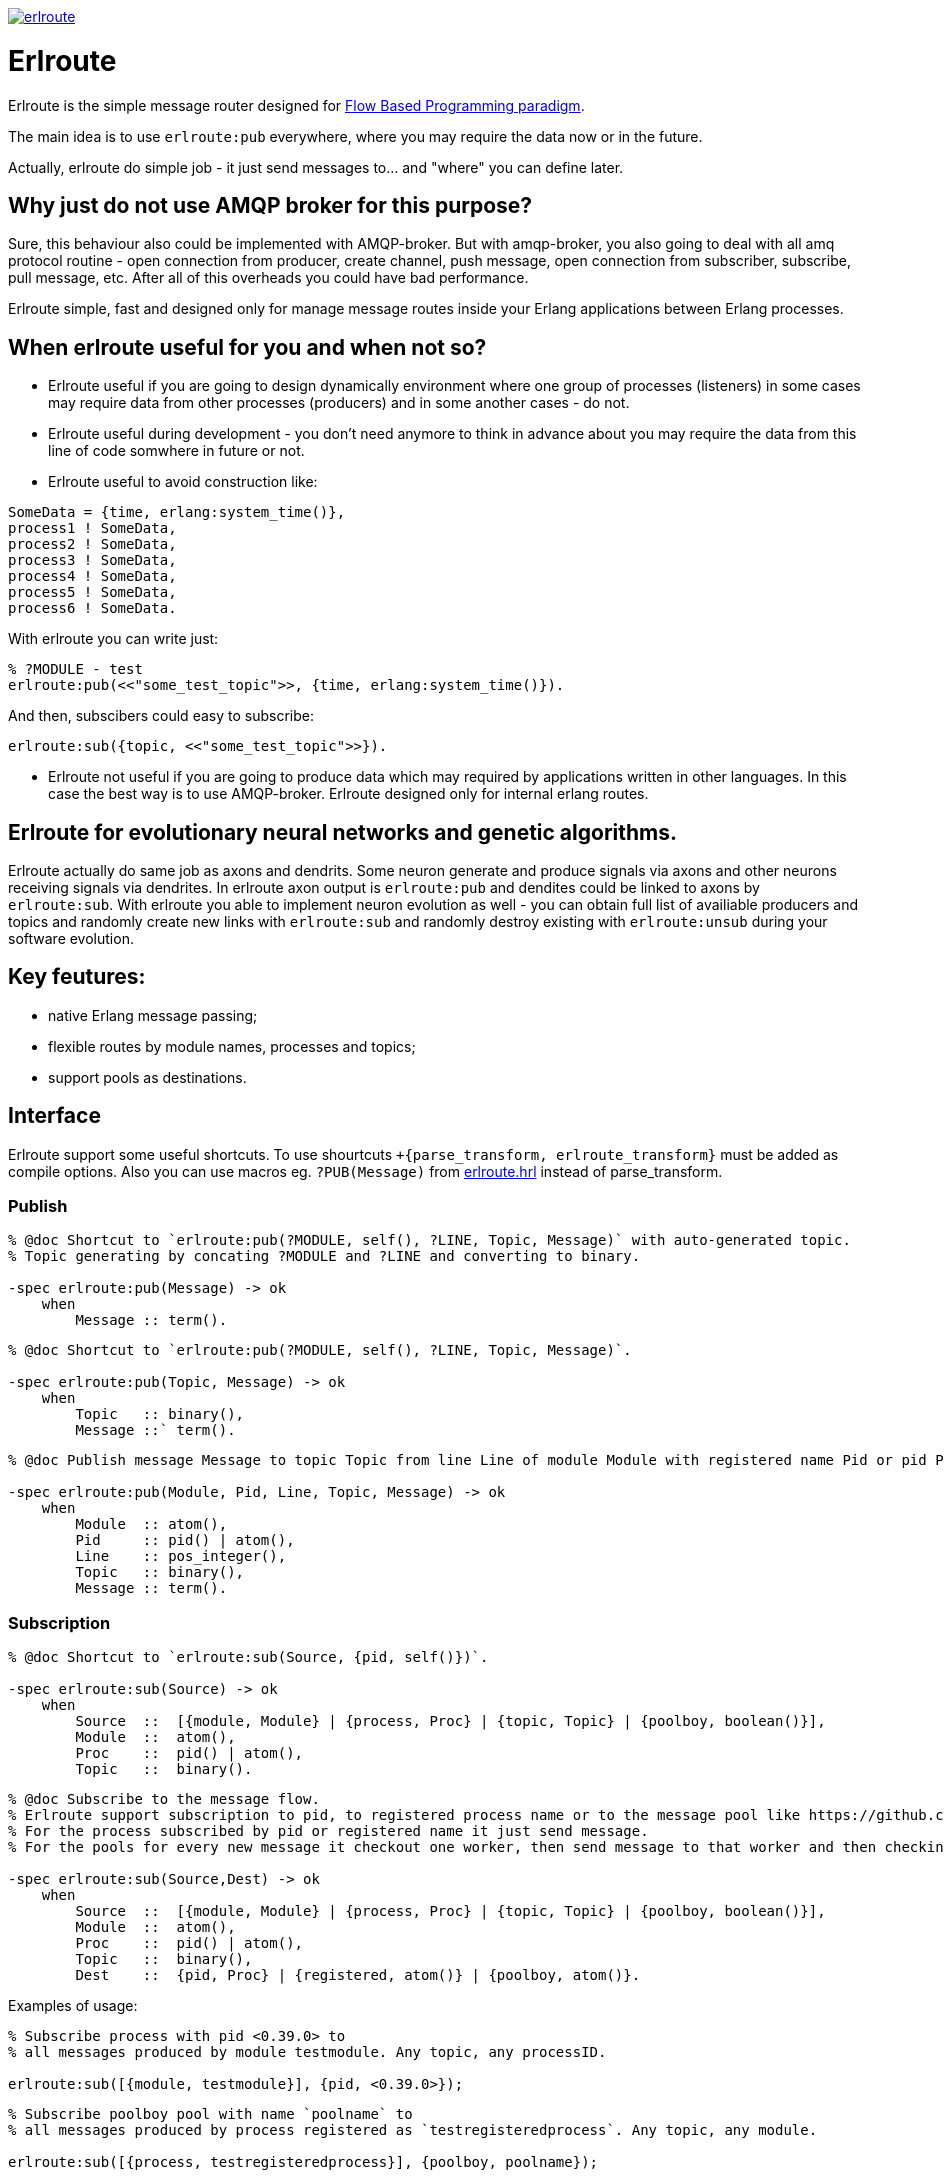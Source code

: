 image:https://api.travis-ci.org/spylik/erlroute.svg?branch=master[title="Build Status", link="https://travis-ci.org/spylik/erlroute"]

= Erlroute

Erlroute is the simple message router designed for http://www.jpaulmorrison.com/fbp/index.shtml[Flow Based Programming paradigm^].

The main idea is to use `erlroute:pub` everywhere, where you may require the data now or in the future. 

Actually, erlroute do simple job - it just send messages to... and "where" you can define later.

== Why just do not use AMQP broker for this purpose?

Sure, this behaviour also could be implemented with AMQP-broker.
But with amqp-broker, you also going to deal with all amq protocol routine - open connection from producer, create channel, push message, open connection from subscriber, subscribe, pull message, etc. After all of this overheads you could have bad performance.

Erlroute simple, fast and designed only for manage message routes inside your Erlang applications between Erlang processes.

== When erlroute useful for you and when not so?
* Erlroute useful if you are going to design dynamically environment where one group of processes (listeners) in some cases may require data from other processes (producers) and in some another cases - do not.
* Erlroute useful during development - you don't need anymore to think in advance about you may require the data from this line of code somwhere in future or not.
* Erlroute useful to avoid construction like:

[source,erlang]
----
SomeData = {time, erlang:system_time()},
process1 ! SomeData,
process2 ! SomeData,
process3 ! SomeData,
process4 ! SomeData,
process5 ! SomeData,
process6 ! SomeData.
----
With erlroute you can write just: 
[source,erlang]
----
% ?MODULE - test
erlroute:pub(<<"some_test_topic">>, {time, erlang:system_time()}).
----
And then, subscibers could easy to subscribe:

[source,erlang]
----
erlroute:sub({topic, <<"some_test_topic">>}).
----

* Erlroute not useful if you are going to produce data which may required by applications written in other languages. In this case the best way is to use AMQP-broker. Erlroute designed only for internal erlang routes.

== Erlroute for evolutionary neural networks and genetic algorithms.
Erlroute actually do same job as axons and dendrits. Some neuron generate and produce signals via axons and other neurons receiving signals via dendrites. In erlroute axon output is `erlroute:pub` and dendites could be linked to axons by `erlroute:sub`. With erlroute you able to implement neuron evolution as well - you can obtain full list of availiable producers and topics and randomly create new links with `erlroute:sub` and randomly destroy existing with `erlroute:unsub` during your software evolution.

== Key feutures:

* native Erlang message passing;
* flexible routes by module names, processes and topics;
* support pools as destinations.

== Interface

Erlroute support some useful shortcuts.
To use shourtcuts `+{parse_transform, erlroute_transform}` must be added as compile options.
Also you can use macros eg. `?PUB(Message)` from https://github.com/spylik/erlroute/blob/master/include/erlroute.hrl[erlroute.hrl^] instead of parse_transform.

=== Publish

[source,erlang]
----
% @doc Shortcut to `erlroute:pub(?MODULE, self(), ?LINE, Topic, Message)` with auto-generated topic.
% Topic generating by concating ?MODULE and ?LINE and converting to binary. 

-spec erlroute:pub(Message) -> ok 
    when
        Message :: term().
----

[source,erlang]
----
% @doc Shortcut to `erlroute:pub(?MODULE, self(), ?LINE, Topic, Message)`.

-spec erlroute:pub(Topic, Message) -> ok
    when
        Topic   :: binary(),
        Message ::` term().
----


[source,erlang]
----
% @doc Publish message Message to topic Topic from line Line of module Module with registered name Pid or pid Pid.

-spec erlroute:pub(Module, Pid, Line, Topic, Message) -> ok
    when
        Module  :: atom(),
        Pid     :: pid() | atom(),
        Line    :: pos_integer(),
        Topic   :: binary(),
        Message :: term().
----    

=== Subscription

[source,erlang]
----
% @doc Shortcut to `erlroute:sub(Source, {pid, self()})`.

-spec erlroute:sub(Source) -> ok
    when
        Source  ::  [{module, Module} | {process, Proc} | {topic, Topic} | {poolboy, boolean()}],
        Module  ::  atom(),
        Proc    ::  pid() | atom(),
        Topic   ::  binary().
----

[source,erlang]
----
% @doc Subscribe to the message flow. 
% Erlroute support subscription to pid, to registered process name or to the message pool like https://github.com/devinus/poolboy[Poolboy^].
% For the process subscribed by pid or registered name it just send message. 
% For the pools for every new message it checkout one worker, then send message to that worker and then checkin.

-spec erlroute:sub(Source,Dest) -> ok
    when
        Source  ::  [{module, Module} | {process, Proc} | {topic, Topic} | {poolboy, boolean()}],
        Module  ::  atom(),
        Proc    ::  pid() | atom(),
        Topic   ::  binary(),
        Dest    ::  {pid, Proc} | {registered, atom()} | {poolboy, atom()}.
----

Examples of usage:
[source,erlang]
----
% Subscribe process with pid <0.39.0> to
% all messages produced by module testmodule. Any topic, any processID.

erlroute:sub([{module, testmodule}], {pid, <0.39.0>});
----

[source,erlang]
----
% Subscribe poolboy pool with name `poolname` to
% all messages produced by process registered as `testregisteredprocess`. Any topic, any module.

erlroute:sub([{process, testregisteredprocess}], {poolboy, poolname});
----

[source,erlang]
----
% Subscribe process with registered name `testprocess` to 
% all messages produced by process with pid `<0.38.0>`. Any topic, any module.

erlroute:sub([{process, <0.38.0>}, {registered, testprocess}]);
----

[source,erlang]
----
% Subscribe current process to 
% all messages with topic \<<"testtopic">>. Any module, any processID.

erlroute:sub([{topic, <<"testtopic">>}]);
----

[source,erlang]
----
% Subscribe current process to 
% all messages with topic \<<"testtopic">> produced by module `testmodule`. Any processID.

erlroute:sub([{module, testmodule}, {topic, <<"testtopic">>}]);
----

[source,erlang]
----
% Subscribe poolboy pool with name `pool1` to 
% all messages with topic \<<"testtopic">> produced by module `testmodule`.

erlroute:sub([{module, testmodule}, {topic, <<"testtopic">>}], {poolboy, pool1});
----

=== Misc

[source,erlang]
----
% @doc Get producers

erlroute:get_producers(Prop) -> Result.
----

[source,erlang]
----
% @doc Get subscribers

erlroute:get_subscribers(Prop) -> Result.
----


